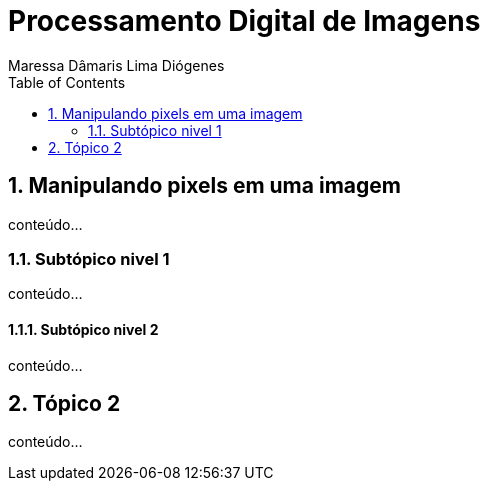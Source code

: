 = Processamento Digital de Imagens
Maressa Dâmaris Lima Diógenes
:toc:

== 1. Manipulando pixels em uma imagem

conteúdo...

=== 1.1. Subtópico nivel 1

conteúdo...

==== 1.1.1. Subtópico nivel 2

conteúdo...

== 2. Tópico 2

conteúdo...